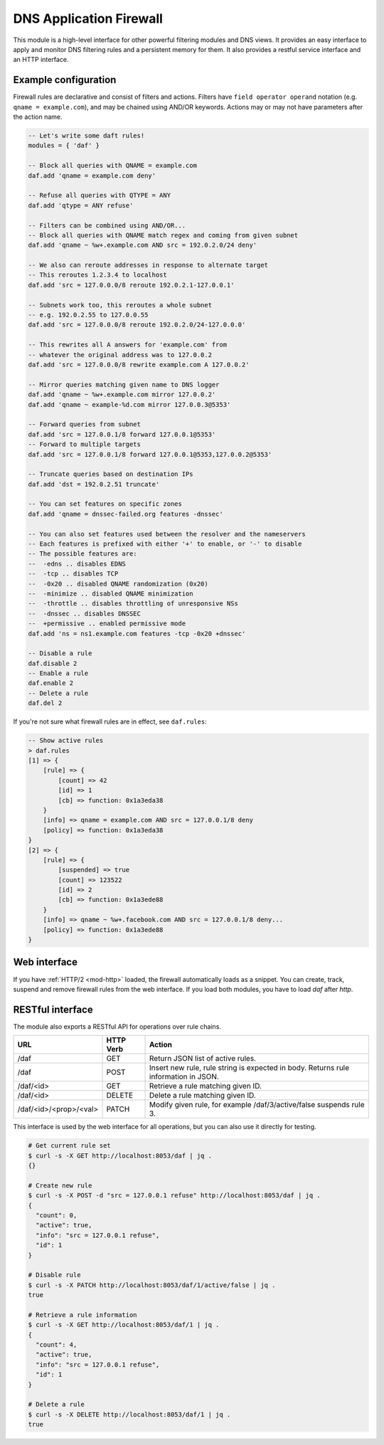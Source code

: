 .. _mod-daf:

DNS Application Firewall
------------------------

This module is a high-level interface for other powerful filtering modules and DNS views. It provides an easy interface to apply and monitor DNS filtering rules and a persistent memory for them. It also provides a restful service interface and an HTTP interface.

Example configuration
^^^^^^^^^^^^^^^^^^^^^

Firewall rules are declarative and consist of filters and actions. Filters have ``field operator operand`` notation (e.g. ``qname = example.com``), and may be chained using AND/OR keywords. Actions may or may not have parameters after the action name.

.. code-block:: lua

    -- Let's write some daft rules!
    modules = { 'daf' }

    -- Block all queries with QNAME = example.com
    daf.add 'qname = example.com deny'

    -- Refuse all queries with QTYPE = ANY
    daf.add 'qtype = ANY refuse'

    -- Filters can be combined using AND/OR...
    -- Block all queries with QNAME match regex and coming from given subnet
    daf.add 'qname ~ %w+.example.com AND src = 192.0.2.0/24 deny'

    -- We also can reroute addresses in response to alternate target
    -- This reroutes 1.2.3.4 to localhost
    daf.add 'src = 127.0.0.0/8 reroute 192.0.2.1-127.0.0.1'

    -- Subnets work too, this reroutes a whole subnet
    -- e.g. 192.0.2.55 to 127.0.0.55
    daf.add 'src = 127.0.0.0/8 reroute 192.0.2.0/24-127.0.0.0'

    -- This rewrites all A answers for 'example.com' from
    -- whatever the original address was to 127.0.0.2
    daf.add 'src = 127.0.0.0/8 rewrite example.com A 127.0.0.2'

    -- Mirror queries matching given name to DNS logger
    daf.add 'qname ~ %w+.example.com mirror 127.0.0.2'
    daf.add 'qname ~ example-%d.com mirror 127.0.0.3@5353'

    -- Forward queries from subnet
    daf.add 'src = 127.0.0.1/8 forward 127.0.0.1@5353'
    -- Forward to multiple targets
    daf.add 'src = 127.0.0.1/8 forward 127.0.0.1@5353,127.0.0.2@5353'

    -- Truncate queries based on destination IPs
    daf.add 'dst = 192.0.2.51 truncate'

    -- You can set features on specific zones
    daf.add 'qname = dnssec-failed.org features -dnssec'

    -- You can also set features used between the resolver and the nameservers
    -- Each features is prefixed with either '+' to enable, or '-' to disable
    -- The possible features are:
    --  -edns .. disables EDNS
    --  -tcp .. disables TCP
    --  -0x20 .. disabled QNAME randomization (0x20)
    --  -minimize .. disabled QNAME minimization
    --  -throttle .. disables throttling of unresponsive NSs
    --  -dnssec .. disables DNSSEC
    --  +permissive .. enabled permissive mode
    daf.add 'ns = ns1.example.com features -tcp -0x20 +dnssec'

    -- Disable a rule
    daf.disable 2
    -- Enable a rule
    daf.enable 2
    -- Delete a rule
    daf.del 2

If you're not sure what firewall rules are in effect, see ``daf.rules``:

.. code-block:: text

    -- Show active rules
    > daf.rules
    [1] => {
        [rule] => {
            [count] => 42
            [id] => 1
            [cb] => function: 0x1a3eda38
        }
        [info] => qname = example.com AND src = 127.0.0.1/8 deny
        [policy] => function: 0x1a3eda38
    }
    [2] => {
        [rule] => {
            [suspended] => true
            [count] => 123522
            [id] => 2
            [cb] => function: 0x1a3ede88
        }
        [info] => qname ~ %w+.facebook.com AND src = 127.0.0.1/8 deny...
        [policy] => function: 0x1a3ede88
    }

Web interface
^^^^^^^^^^^^^

If you have :ref:`HTTP/2 <mod-http>` loaded, the firewall automatically loads as a snippet.
You can create, track, suspend and remove firewall rules from the web interface.
If you load both modules, you have to load `daf` after `http`.

RESTful interface
^^^^^^^^^^^^^^^^^

The module also exports a RESTful API for operations over rule chains.


.. csv-table::
    :header: "URL", "HTTP Verb", "Action"

    "/daf", "GET", "Return JSON list of active rules."
    "/daf", "POST", "Insert new rule, rule string is expected in body. Returns rule information in JSON."
    "/daf/<id>", "GET", "Retrieve a rule matching given ID."
    "/daf/<id>", "DELETE", "Delete a rule matching given ID."
    "/daf/<id>/<prop>/<val>", "PATCH", "Modify given rule, for example /daf/3/active/false suspends rule 3."

This interface is used by the web interface for all operations, but you can also use it directly
for testing.

.. code-block:: bash

    # Get current rule set
    $ curl -s -X GET http://localhost:8053/daf | jq .
    {}

    # Create new rule
    $ curl -s -X POST -d "src = 127.0.0.1 refuse" http://localhost:8053/daf | jq .
    {
      "count": 0,
      "active": true,
      "info": "src = 127.0.0.1 refuse",
      "id": 1
    }

    # Disable rule
    $ curl -s -X PATCH http://localhost:8053/daf/1/active/false | jq .
    true

    # Retrieve a rule information
    $ curl -s -X GET http://localhost:8053/daf/1 | jq .
    {
      "count": 4,
      "active": true,
      "info": "src = 127.0.0.1 refuse",
      "id": 1
    }

    # Delete a rule
    $ curl -s -X DELETE http://localhost:8053/daf/1 | jq .
    true

